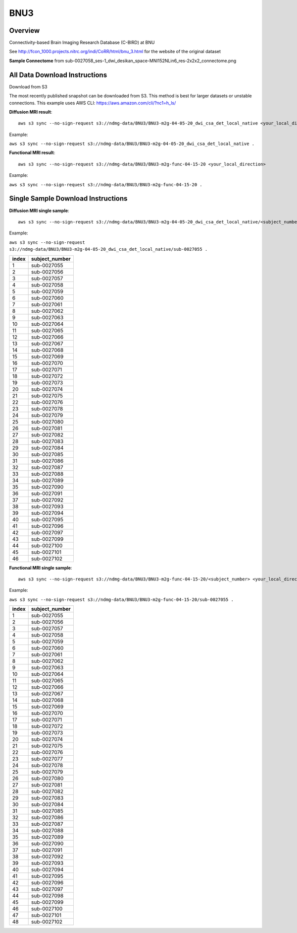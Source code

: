 .. m2g_data documentation master file, created by
   sphinx-quickstart on Tue Mar 10 15:24:51 2020.
   You can adapt this file completely to your liking, but it should at least
   contain the root `toctree` directive.

******************
BNU3
******************



Overview
-----------

Connectivity-based Brain Imaging Research Database (C-BIRD) at BNU

See http://fcon_1000.projects.nitrc.org/indi/CoRR/html/bnu_3.html for the website of the original dataset

**Sample Connectome** from sub-0027058_ses-1_dwi_desikan_space-MNI152NLin6_res-2x2x2_connectome.png


.. image:: ../../_static/connectomic_pic/BNU3-sub-0027058_ses-1_dwi_desikan_space-MNI152NLin6_res-2x2x2_connectome.png
	:width: 400
	:align: center


All Data Download Instructions
-------------------------------------

Download from S3

The most recently published snapshot can be downloaded from S3. This method is best for larger datasets or unstable connections. This example uses AWS CLI: https://aws.amazon.com/cli/?nc1=h_ls/



**Diffusion MRI result**::

	aws s3 sync --no-sign-request s3://ndmg-data/BNU3/BNU3-m2g-04-05-20_dwi_csa_det_local_native <your_local_direction>
	
	
Example: 

``aws s3 sync --no-sign-request s3://ndmg-data/BNU3/BNU3-m2g-04-05-20_dwi_csa_det_local_native .``

	
	
**Functional MRI result**::


    aws s3 sync --no-sign-request s3://ndmg-data/BNU3/BNU3-m2g-func-04-15-20 <your_local_direction>
	
	
Example: 

``aws s3 sync --no-sign-request s3://ndmg-data/BNU3/BNU3-m2g-func-04-15-20 .``



Single Sample Download Instructions
----------------------------------------



**Diffusion MRI single sample**::
    
    aws s3 sync --no-sign-request s3://ndmg-data/BNU3/BNU3-m2g-04-05-20_dwi_csa_det_local_native/<subject_number> <your_local_direction>


Example: 

``aws s3 sync --no-sign-request s3://ndmg-data/BNU3/BNU3-m2g-04-05-20_dwi_csa_det_local_native/sub-0027055 .``


======	==============================
index	subject_number
======	==============================
1    	sub-0027055
2    	sub-0027056
3    	sub-0027057
4    	sub-0027058
5    	sub-0027059
6    	sub-0027060
7    	sub-0027061
8    	sub-0027062
9		sub-0027063
10    	sub-0027064
11    	sub-0027065
12    	sub-0027066
13    	sub-0027067
14    	sub-0027068
15    	sub-0027069
16    	sub-0027070
17    	sub-0027071
18    	sub-0027072
19		sub-0027073
20    	sub-0027074
21    	sub-0027075
22    	sub-0027076
23    	sub-0027078
24    	sub-0027079
25    	sub-0027080
26    	sub-0027081
27    	sub-0027082
28    	sub-0027083
29		sub-0027084
30    	sub-0027085
31    	sub-0027086
32    	sub-0027087
33    	sub-0027088
34    	sub-0027089
35    	sub-0027090
36    	sub-0027091
37    	sub-0027092
38    	sub-0027093
39		sub-0027094
40    	sub-0027095
41    	sub-0027096
42    	sub-0027097
43    	sub-0027099
44    	sub-0027100
45    	sub-0027101
46    	sub-0027102
======	==============================


**Functional MRI single sample**::
    
    aws s3 sync --no-sign-request s3://ndmg-data/BNU3/BNU3-m2g-func-04-15-20/<subject_number> <your_local_direction>


Example: 

``aws s3 sync --no-sign-request s3://ndmg-data/BNU3/BNU3-m2g-func-04-15-20/sub-0027055 .``


======	==============================
index	subject_number
======	==============================
1    	sub-0027055
2    	sub-0027056
3    	sub-0027057
4    	sub-0027058
5    	sub-0027059
6    	sub-0027060
7    	sub-0027061
8    	sub-0027062
9		sub-0027063
10    	sub-0027064
11    	sub-0027065
12    	sub-0027066
13    	sub-0027067
14    	sub-0027068
15    	sub-0027069
16    	sub-0027070
17    	sub-0027071
18    	sub-0027072
19		sub-0027073
20    	sub-0027074
21    	sub-0027075
22    	sub-0027076
23    	sub-0027077
24    	sub-0027078
25    	sub-0027079
26    	sub-0027080
27    	sub-0027081
28    	sub-0027082
29		sub-0027083
30    	sub-0027084
31    	sub-0027085
32    	sub-0027086
33    	sub-0027087
34    	sub-0027088
35    	sub-0027089
36    	sub-0027090
37    	sub-0027091
38    	sub-0027092
39		sub-0027093
40    	sub-0027094
41    	sub-0027095
42    	sub-0027096
43    	sub-0027097
44    	sub-0027098
45    	sub-0027099
46    	sub-0027100
47    	sub-0027101
48    	sub-0027102
======	==============================